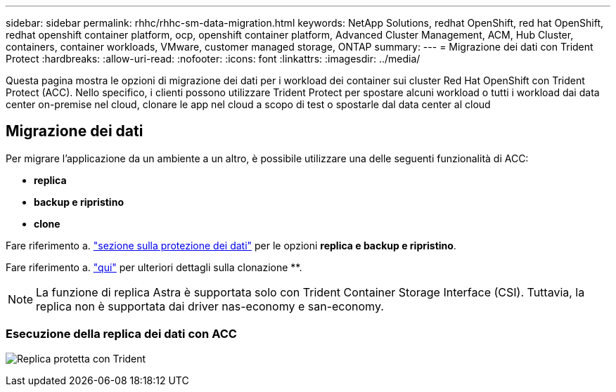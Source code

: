 ---
sidebar: sidebar 
permalink: rhhc/rhhc-sm-data-migration.html 
keywords: NetApp Solutions, redhat OpenShift, red hat OpenShift, redhat openshift container platform, ocp, openshift container platform, Advanced Cluster Management, ACM, Hub Cluster, containers, container workloads, VMware, customer managed storage, ONTAP 
summary:  
---
= Migrazione dei dati con Trident Protect
:hardbreaks:
:allow-uri-read: 
:nofooter: 
:icons: font
:linkattrs: 
:imagesdir: ../media/


[role="lead"]
Questa pagina mostra le opzioni di migrazione dei dati per i workload dei container sui cluster Red Hat OpenShift con Trident Protect (ACC). Nello specifico, i clienti possono utilizzare Trident Protect per spostare alcuni workload o tutti i workload dai data center on-premise nel cloud, clonare le app nel cloud a scopo di test o spostarle dal data center al cloud



== Migrazione dei dati

Per migrare l'applicazione da un ambiente a un altro, è possibile utilizzare una delle seguenti funzionalità di ACC:

* ** replica **
* ** backup e ripristino **
* ** clone **


Fare riferimento a. link:rhhc-sm-data-protection.html["sezione sulla protezione dei dati"] per le opzioni **replica e backup e ripristino**.

Fare riferimento a. link:https://docs.netapp.com/us-en/astra-control-center/use/clone-apps.html["qui"] per ulteriori dettagli sulla clonazione **.


NOTE: La funzione di replica Astra è supportata solo con Trident Container Storage Interface (CSI). Tuttavia, la replica non è supportata dai driver nas-economy e san-economy.



=== Esecuzione della replica dei dati con ACC

image:rhhc-onprem-dp-rep.png["Replica protetta con Trident"]

